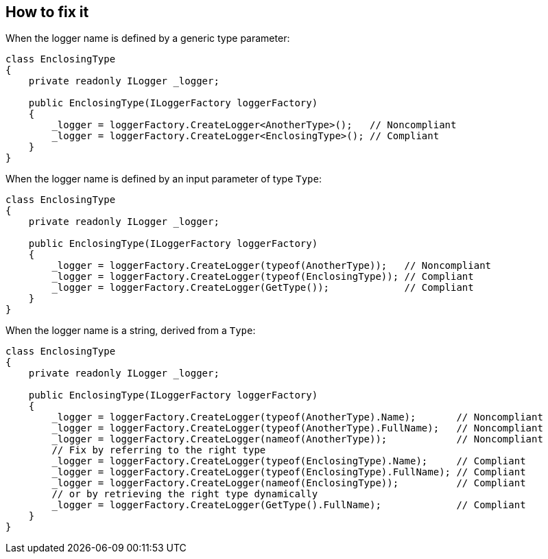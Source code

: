 == How to fix it

When the logger name is defined by a generic type parameter:

[source,csharp]
----
class EnclosingType
{
    private readonly ILogger _logger;

    public EnclosingType(ILoggerFactory loggerFactory)
    {
        _logger = loggerFactory.CreateLogger<AnotherType>();   // Noncompliant
        _logger = loggerFactory.CreateLogger<EnclosingType>(); // Compliant
    }
}
----

When the logger name is defined by an input parameter of type `Type`:

[source,csharp]
----
class EnclosingType
{
    private readonly ILogger _logger;

    public EnclosingType(ILoggerFactory loggerFactory)
    {
        _logger = loggerFactory.CreateLogger(typeof(AnotherType));   // Noncompliant
        _logger = loggerFactory.CreateLogger(typeof(EnclosingType)); // Compliant
        _logger = loggerFactory.CreateLogger(GetType());             // Compliant
    }
}
----

When the logger name is a string, derived from a `Type`:

[source,csharp]
----
class EnclosingType
{
    private readonly ILogger _logger;

    public EnclosingType(ILoggerFactory loggerFactory)
    {
        _logger = loggerFactory.CreateLogger(typeof(AnotherType).Name);       // Noncompliant        
        _logger = loggerFactory.CreateLogger(typeof(AnotherType).FullName);   // Noncompliant
        _logger = loggerFactory.CreateLogger(nameof(AnotherType));            // Noncompliant
        // Fix by referring to the right type
        _logger = loggerFactory.CreateLogger(typeof(EnclosingType).Name);     // Compliant
        _logger = loggerFactory.CreateLogger(typeof(EnclosingType).FullName); // Compliant
        _logger = loggerFactory.CreateLogger(nameof(EnclosingType));          // Compliant
        // or by retrieving the right type dynamically
        _logger = loggerFactory.CreateLogger(GetType().FullName);             // Compliant
    }
}
----

